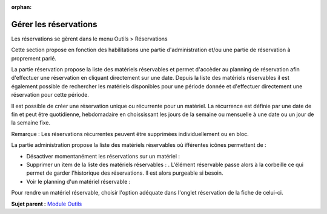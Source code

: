 :orphan:

Gérer les réservations
======================

Les réservations se gèrent dans le menu Outils > Réservations

Cette section propose en fonction des habilitations une partie
d'administration et/ou une partie de réservation à proprement parlé.

La partie réservation propose la liste des matériels réservables et
permet d'accèder au planning de réservation afin d'effectuer une
réservation en cliquant directement sur une date. Depuis la liste des
matériels réservables il est également possible de rechercher les
matériels disponibles pour une période donnée et d'effectuer directement
une réservation pour cette période.

Il est possible de créer une réservation unique ou récurrente pour un
matériel. La récurrence est définie par une date de fin et peut être
quotidienne, hebdomadaire en choississant les jours de la semaine ou
mensuelle à une date ou un jour de la semaine fixe.

Remarque : Les réservations récurrentes peuvent être supprimées
individuellement ou en bloc.

La partie administration propose la liste des matériels réservables où
ifférentes icônes permettent de :

-  Désactiver momentanément les réservations sur un matériel : |image|
-  Supprimer un item de la liste des matériels réservables : |image|.
   L'élément réservable passe alors à la corbeille ce qui permet de
   garder l'historique des réservations. Il est alors purgeable si
   besoin.
-  Voir le planning d'un matériel réservable : |image|

Pour rendre un matériel réservable, choisir l'option adéquate dans
l'onglet réservation de la fiche de celui-ci.

**Sujet parent :** `Module Outils <../glpi/tool.html>`__

.. |image| image:: ../image/moins.png
.. |image| image:: ../image/delete.png
.. |image| image:: ../image/reservation-3.png

